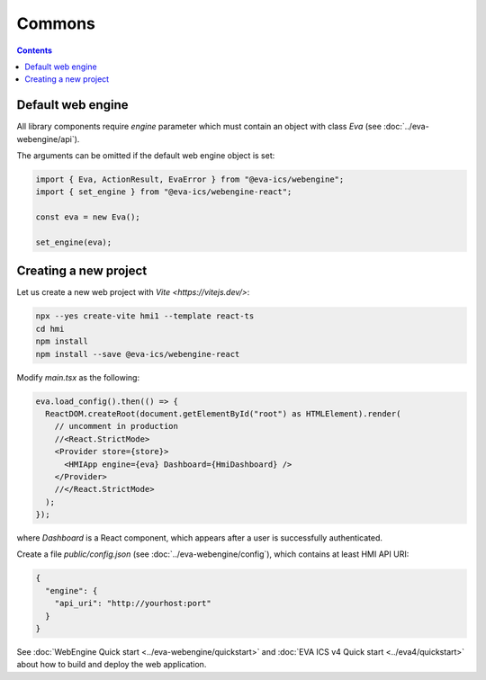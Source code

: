 Commons
*******

.. contents::

Default web engine
==================

All library components require *engine* parameter which must contain an object
with class *Eva* (see :doc:`../eva-webengine/api`).

The arguments can be omitted if the default web engine object is set:

.. code:: typescript

   import { Eva, ActionResult, EvaError } from "@eva-ics/webengine";
   import { set_engine } from "@eva-ics/webengine-react";

   const eva = new Eva();

   set_engine(eva);

Creating a new project
======================

Let us create a new web project with `Vite <https://vitejs.dev/>`:

.. code:: shell

   npx --yes create-vite hmi1 --template react-ts
   cd hmi
   npm install
   npm install --save @eva-ics/webengine-react

Modify *main.tsx* as the following:

.. code:: react

    eva.load_config().then(() => {
      ReactDOM.createRoot(document.getElementById("root") as HTMLElement).render(
        // uncomment in production
        //<React.StrictMode> 
        <Provider store={store}>
          <HMIApp engine={eva} Dashboard={HmiDashboard} />
        </Provider>
        //</React.StrictMode>
      );
    });

where *Dashboard* is a React component, which appears after a user is
successfully authenticated.

Create a file *public/config.json* (see :doc:`../eva-webengine/config`), which
contains at least HMI API URI:

.. code:: json

    {
      "engine": {
        "api_uri": "http://yourhost:port"
      }
    }

See :doc:`WebEngine Quick start <../eva-webengine/quickstart>` and :doc:`EVA
ICS v4 Quick start <../eva4/quickstart>` about how to build and deploy the web
application.
